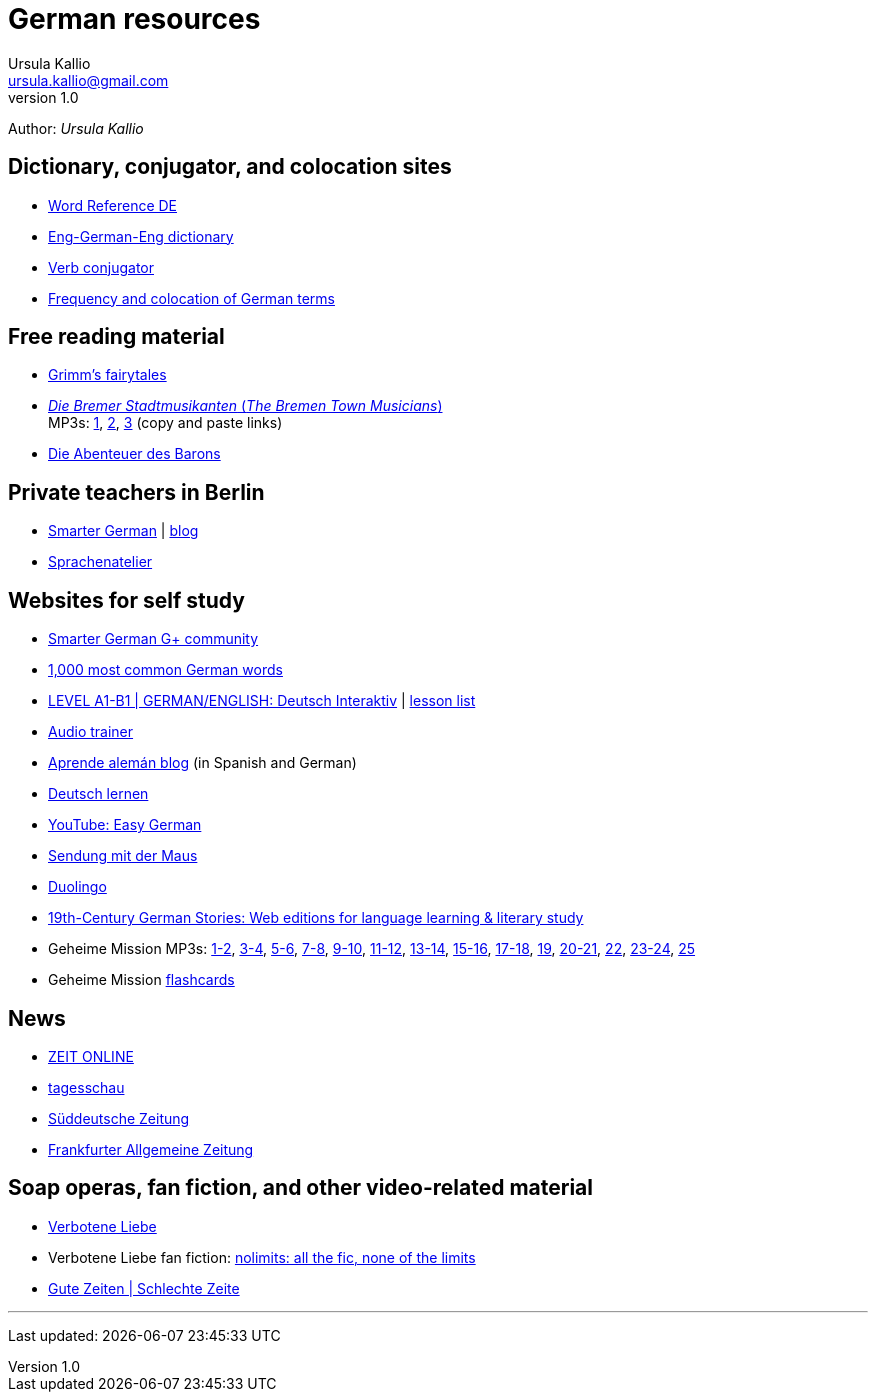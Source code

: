 = German resources
Ursula Kallio <ursula.kallio@gmail.com>
v1.0
Author: _{author}_

== Dictionary, conjugator, and colocation sites

* http://www.wordreference.com/deen[Word Reference DE]
* http://dict.tu-chemnitz.de/dings.cgi?lang=en;service=deen[Eng-German-Eng dictionary]
* http://www.verbix.com/languages/german.shtml[Verb conjugator]
* http://wortschatz.uni-leipzig.de[Frequency and colocation of German terms]

== Free reading material

* http://www.fln.vcu.edu//grimm/grimm_menu.html[Grimm's fairytales]
* http://german.about.com/library/bllesen07dual01.htm[_Die Bremer
	Stadtmusikanten_ (_The Bremen Town Musicians_)] +
	MP3s: http://german.about.com/library/media/sound/bremer1.mp3[1],
	http://german.about.com/library/media/sound/bremer2.mp3[2],
	http://german.about.com/library/media/sound/bremer3.mp3[3]
	(copy and paste links)
* http://www.literaturatlas.de/~ld1/abenteue/abenteue.htm[Die Abenteuer des
	Barons]

== Private teachers in Berlin

* http://smartergerman.com[Smarter German] | http://smartergerman.com/blog/[blog]
* http://www.sprachenatelier-berlin.de/[Sprachenatelier]

== Websites for self study

* https://plus.google.com/u/0/communities/105663710366632424901[Smarter German G+ community]
* http://german.languagedaily.com/vocabulary/common-german-words[1,000 most
	common German words]
* http://www.dw.de/dw/0,,9572,00.html[LEVEL A1-B1 | GERMAN/ENGLISH: Deutsch Interaktiv]
	| http://www.dw.de/deutsch-lernen/deutsch-interaktiv/s-2237[lesson list]
* http://www.dw.de/deutsch-lernen/audiotrainer/s-3657[Audio trainer]
* http://www.aprendealeman.com/blog[Aprende alemán blog] (in Spanish and German)
* http://deutschlernen-blog.de[Deutsch lernen]
* http://www.youtube.com/playlist?list=PL3936178A38BB5F87&feature=plcp[YouTube: Easy German]
* http://mediathek.daserste.de/sendungen_a-z/1458_sendung-mit-der-maus[Sendung mit der Maus]
* http://duolingo.com[Duolingo]
* http://www.fln.vcu.edu/menu.html[19th-Century German Stories: Web editions
	for language learning & literary study]
* Geheime Mission MP3s:
	http://www.emcp.com/miscfiles/Language_Tapes/German/Geheime_Mission/Geheime_Mission_1-Episodes_1-2.mp3[1-2],
	http://www.emcp.com/miscfiles/Language_Tapes/German/Geheime_Mission/Geheime_Mission_2-Episodes_3-4.mp3[3-4],
	http://www.emcp.com/miscfiles/Language_Tapes/German/Geheime_Mission/Geheime_Mission_3-Episodes_5-6.mp3[5-6],
	http://www.emcp.com/miscfiles/Language_Tapes/German/Geheime_Mission/Geheime_Mission_4-Episodes_7-8.mp3[7-8],
	http://www.emcp.com/miscfiles/Language_Tapes/German/Geheime_Mission/Geheime_Mission_5-Episodes_9-10.mp3[9-10],
	http://www.emcp.com/miscfiles/Language_Tapes/German/Geheime_Mission/Geheime_Mission_6-Episodes_11-12.mp3[11-12],
	http://www.emcp.com/miscfiles/Language_Tapes/German/Geheime_Mission/Geheime_Mission_7-Episodes_13-14.mp3[13-14],
	http://www.emcp.com/miscfiles/Language_Tapes/German/Geheime_Mission/Geheime_Mission_8-Episodes_15-16.mp3[15-16],
	http://www.emcp.com/miscfiles/Language_Tapes/German/Geheime_Mission/Geheime_Mission_9-Episodes_17-18.mp3[17-18],
	http://www.emcp.com/miscfiles/Language_Tapes/German/Geheime_Mission/Geheime_Mission_10-Episode_19.mp3[19],
	http://www.emcp.com/miscfiles/Language_Tapes/German/Geheime_Mission/Geheime_Mission_11-Episodes_20-21.mp3[20-21],
	http://www.emcp.com/miscfiles/Language_Tapes/German/Geheime_Mission/Geheime_Mission_12-Episodes_22.mp3[22],
	http://www.emcp.com/miscfiles/Language_Tapes/German/Geheime_Mission/Geheime_Mission_13-Episodes_23-24.mp3[23-24],
	http://www.emcp.com/miscfiles/Language_Tapes/German/Geheime_Mission/Geheime_Mission_14-Episodes_25.mp3[25]
* Geheime Mission http://www.rosd.k12.mi.us/lang/foreign/dondero/language.htm[flashcards]

== News

* http://www.zeit.de[ZEIT ONLINE]
* http://www.tagesschau.de[tagesschau]
* http://www.sueddeutsche.de[Süddeutsche Zeitung]
* http://www.faz.net[Frankfurter Allgemeine Zeitung]

== Soap operas, fan fiction, and other video-related material
* http://www.daserste.de/unterhaltung/soaps-telenovelas/verbotene-liebe/index.html[Verbotene Liebe]
* Verbotene Liebe fan fiction: http://www.nl-fiction.com[nolimits: all the fic, none of the limits]
* http://gzsz.rtl.de/cms/home.html[Gute Zeiten | Schlechte Zeite]

'''
Last updated: {docdatetime}
